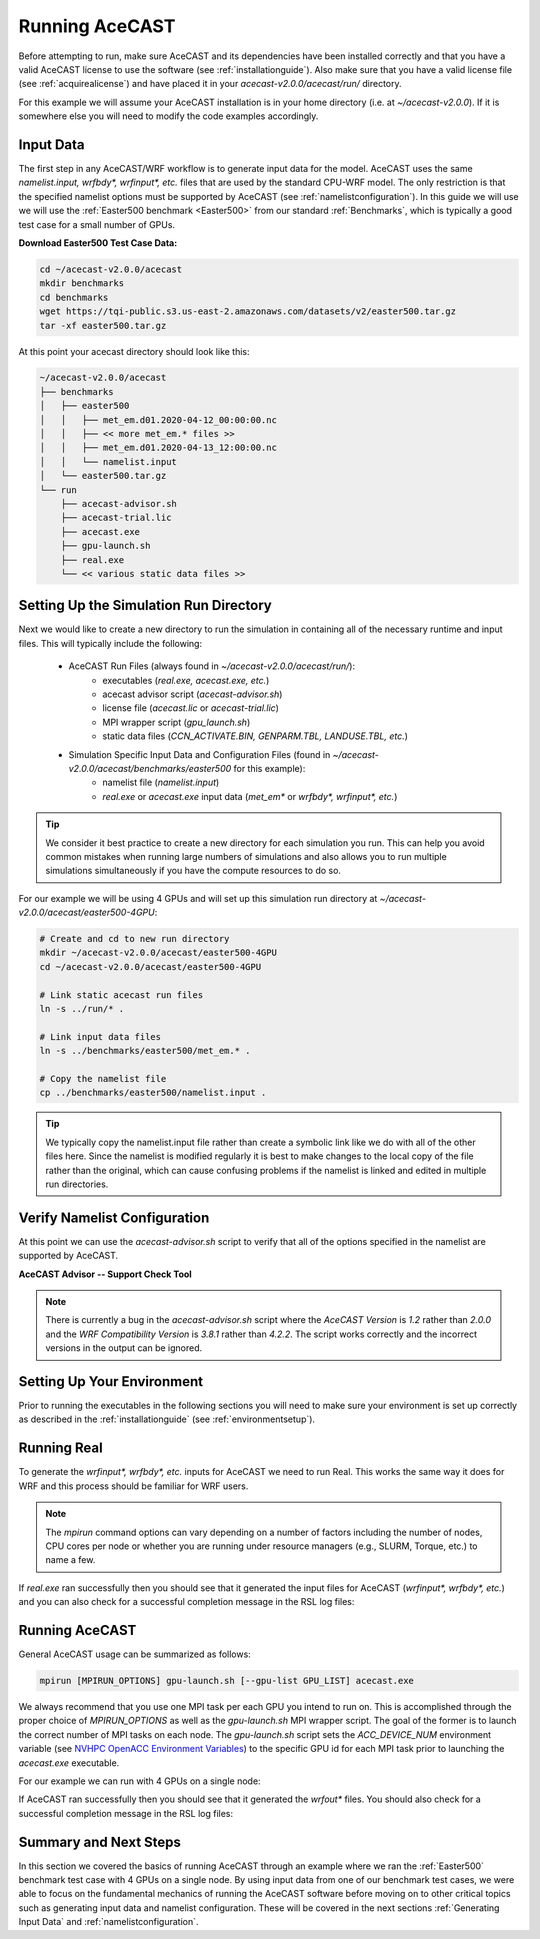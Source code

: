 .. meta::
   :description: Running AceCast, click for more
   :keywords: Running, Usage, MPI, input, environment, AceCast, Documentation, TempoQuest

.. _OpenMPI mpirun documentation:
   https://www.open-mpi.org/doc/v3.1/man1/mpirun.1.php

.. _NVHPC OpenACC Environment Variables:
   https://docs.nvidia.com/hpc-sdk/archive/21.9/compilers/openacc-gs/index.html#env-vars

.. _Running AceCAST:

Running AceCAST
###############

Before attempting to run, make sure AceCAST and its dependencies have been installed correctly and 
that you have a valid AceCAST license to use the software (see :ref:`installationguide`). Also make
sure that you have a valid license file (see :ref:`acquirealicense`) and have placed it in your
`acecast-v2.0.0/acecast/run/` directory.

For this example we will assume your AceCAST installation is in your home directory (i.e. at 
`~/acecast-v2.0.0`). If it is somewhere else you will need to modify the code examples accordingly.

Input Data
==========

The first step in any AceCAST/WRF workflow is to generate input data for the model. AceCAST uses 
the same `namelist.input, wrfbdy*, wrfinput*, etc.` files that are used by the standard CPU-WRF 
model. The only restriction is that the specified namelist options must be supported by AceCAST 
(see :ref:`namelistconfiguration`). In this guide we will use we will use the 
:ref:`Easter500 benchmark <Easter500>` from our standard :ref:`Benchmarks`, which is typically a 
good test case for a small number of GPUs.

**Download Easter500 Test Case Data:**

.. code-block:: shell

    cd ~/acecast-v2.0.0/acecast
    mkdir benchmarks
    cd benchmarks
    wget https://tqi-public.s3.us-east-2.amazonaws.com/datasets/v2/easter500.tar.gz
    tar -xf easter500.tar.gz

At this point your acecast directory should look like this:

.. code-block:: output

    ~/acecast-v2.0.0/acecast
    ├── benchmarks
    │   ├── easter500
    │   │   ├── met_em.d01.2020-04-12_00:00:00.nc
    │   │   ├── << more met_em.* files >>
    │   │   ├── met_em.d01.2020-04-13_12:00:00.nc
    │   │   └── namelist.input
    │   └── easter500.tar.gz
    └── run
        ├── acecast-advisor.sh
        ├── acecast-trial.lic
        ├── acecast.exe
        ├── gpu-launch.sh
        ├── real.exe
        └── << various static data files >>


Setting Up the Simulation Run Directory
=======================================

Next we would like to create a new directory to run the simulation in containing all of the 
necessary runtime and input files. This will typically include the following:

    - AceCAST Run Files (always found in `~/acecast-v2.0.0/acecast/run/`):
        - executables (`real.exe, acecast.exe, etc.`)
        - acecast advisor script (`acecast-advisor.sh`)
        - license file (`acecast.lic` or `acecast-trial.lic`)
        - MPI wrapper script (`gpu_launch.sh`)
        - static data files (`CCN_ACTIVATE.BIN, GENPARM.TBL, LANDUSE.TBL, etc.`)
    - Simulation Specific Input Data and Configuration Files (found in `~/acecast-v2.0.0/acecast/benchmarks/easter500` for this example):
        - namelist file (`namelist.input`)
        - `real.exe` or `acecast.exe` input data (`met_em*` or `wrfbdy*, wrfinput*, etc.`)

.. tip::
    We consider it best practice to create a new directory for each simulation you run. This can 
    help you avoid common mistakes when running large numbers of simulations and also allows you 
    to run multiple simulations simultaneously if you have the compute resources to do so.

For our example we will be using 4 GPUs and will set up this simulation run directory at 
`~/acecast-v2.0.0/acecast/easter500-4GPU`:

.. code-block:: shell

    # Create and cd to new run directory
    mkdir ~/acecast-v2.0.0/acecast/easter500-4GPU
    cd ~/acecast-v2.0.0/acecast/easter500-4GPU

    # Link static acecast run files
    ln -s ../run/* .
    
    # Link input data files
    ln -s ../benchmarks/easter500/met_em.* .

    # Copy the namelist file
    cp ../benchmarks/easter500/namelist.input .
    
.. tip::
    We typically copy the namelist.input file rather than create a symbolic link like we do with 
    all of the other files here. Since the namelist is modified regularly it is best to make 
    changes to the local copy of the file rather than the original, which can cause confusing 
    problems if the namelist is linked and edited in multiple run directories.


Verify Namelist Configuration
=============================

At this point we can use the `acecast-advisor.sh` script to verify that all of the options 
specified in the namelist are supported by AceCAST.

**AceCAST Advisor -- Support Check Tool**

.. tabs::

    .. tab:: command

        .. code-block:: shell

            # cd to the simulation run directory if you aren't already there
            ./acecast-advisor.sh --tool support-check

    .. tab:: output for supported namelist

        .. code-block:: output

    
            ***********************************************************************************
            *      ___           _____           _      ___      _       _                    *
            *     / _ \         /  __ \         | |    / _ \    | |     (_)                   *
            *    / /_\ \ ___ ___| /  \/ __ _ ___| |_  / /_\ \ __| |_   ___ ___  ___  ____     *
            *    |  _  |/ __/ _ \ |    / _` / __| __| |  _  |/ _` \ \ / / / __|/ _ \|  __|    *
            *    | | | | (_|  __/ \__/\ (_| \__ \ |_  | | | | (_| |\ V /| \__ \ (_) | |       *
            *    \_| |_/\___\___|\____/\__,_|___/\__| \_| |_/\__,_| \_/ |_|___/\___/|_|       *
            *                                                                                 *
            ***********************************************************************************
            
            
            WARNING: Namelist file not specified by user. Using default namelist file path: /home/samm.tempoquest/acecast-v2.0.0/acecast/easter500-4GPU/namelist.input 

            Support Check Configuration:
                Namelist                    : /home/samm.tempoquest/acecast-v2.0.0/acecast/easter500-4GPU/namelist.input
                AceCAST Version             : 1.2
                WRF Compatibility Version   : 3.8.1


            NOTE: Namelist options may be determined implicitly if not specified in the given namelist.

            Support Check Tool Success: No unsupported options found -- Ok to use namelist for AceCAST execution.

    .. tab:: output for unsupported namelist

        .. code-block:: output
            
            ***********************************************************************************
            *      ___           _____           _      ___      _       _                    *
            *     / _ \         /  __ \         | |    / _ \    | |     (_)                   *
            *    / /_\ \ ___ ___| /  \/ __ _ ___| |_  / /_\ \ __| |_   ___ ___  ___  ____     *
            *    |  _  |/ __/ _ \ |    / _` / __| __| |  _  |/ _` \ \ / / / __|/ _ \|  __|    *
            *    | | | | (_|  __/ \__/\ (_| \__ \ |_  | | | | (_| |\ V /| \__ \ (_) | |       *
            *    \_| |_/\___\___|\____/\__,_|___/\__| \_| |_/\__,_| \_/ |_|___/\___/|_|       *
            *                                                                                 *
            ***********************************************************************************
            
            
            WARNING: Namelist file not specified by user. Using default namelist file path: /home/samm.tempoquest/acecast-v2.0.0/acecast/easter500-4GPU/namelist.input 

            Support Check Configuration:
                Namelist                    : /home/samm.tempoquest/acecast-v2.0.0/acecast/easter500-4GPU/namelist.input
                AceCAST Version             : 1.2
                WRF Compatibility Version   : 3.8.1


            NOTE: Namelist options may be determined implicitly if not specified in the given namelist.

            SUPPORT CHECK FAILURE:
                Unsupported option selected for namelist variable mp_physics in &physics: mp_physics=10
                Supported options for namelist variable mp_physics: 1,6,8,28

            SUPPORT CHECK FAILURE:
                Unsupported option selected for namelist variable cu_physics in &physics: cu_physics=16
                Supported options for namelist variable cu_physics: 0,1,2,11

            Support Check Tool Failure: One or more options found that are not supported by AceCAST. Please modify your namelist selections based on the previous "SUPPORT CHECK FAILURE" messages and run this check again.


.. note::
   There is currently a bug in the `acecast-advisor.sh` script where the `AceCAST Version` is `1.2` 
   rather than `2.0.0` and the `WRF Compatibility Version` is `3.8.1` rather than `4.2.2`. The 
   script works correctly and the incorrect versions in the output can be ignored.

Setting Up Your Environment
===========================

Prior to running the executables in the following sections you will need to make sure your 
environment is set up correctly as described in the :ref:`installationguide` (see 
:ref:`environmentsetup`).

Running Real
============

To generate the `wrfinput*, wrfbdy*, etc.` inputs for AceCAST we need to run Real. This works 
the same way it does for WRF and this process should be familiar for WRF users.

.. tabs::

    .. tab:: simple usage

        .. code-block:: shell

            # cd to the simulation run directory if you aren't already there
            mpirun -n <number of cpu cores> ./real.exe

        Change the `<number of cpu cores>` to the number of cores you would like to use to run 
        `real.exe`.

    .. tab:: general usage

        .. code-block:: shell

            # cd to the simulation run directory if you aren't already there
            mpirun [MPIRUN_OPTIONS] ./real.exe

        For more details about the `mpirun` command check out the `OpenMPI mpirun documentation`_ 
        or try:

        .. code-block:: shell

            mpirun --help

.. note::
   The `mpirun` command options can vary depending on a number of factors including the number of
   nodes, CPU cores per node or whether you are running under resource managers (e.g., SLURM, 
   Torque, etc.) to name a few.

If `real.exe` ran successfully then you should see that it generated the input files for AceCAST
(`wrfinput*, wrfbdy*, etc.`) and you can also check for a successful completion message in the RSL
log files:

.. tabs::

    .. tab:: command

        .. code-block:: shell

            tail -n 5 rsl.error.0000

    .. tab:: example output

        .. code-block:: output

            d01 2020-04-13_12:00:00 forcing artificial silty clay loam at   11 points, out of  15625
            d01 2020-04-13_12:00:00 Timing for processing          0 s.
            d01 2020-04-13_12:00:00 Timing for output          1 s.
            d01 2020-04-13_12:00:00 Timing for loop #   37 =          5 s.
            d01 2020-04-13_12:00:00 real_em: SUCCESS COMPLETE REAL_EM INIT    
        
        

Running AceCAST
===============

General AceCAST usage can be summarized as follows:

.. code-block:: shell

    mpirun [MPIRUN_OPTIONS] gpu-launch.sh [--gpu-list GPU_LIST] acecast.exe

We always recommend that you use one MPI task per each GPU you intend to run on. This is 
accomplished through the proper choice of `MPIRUN_OPTIONS` as well as the `gpu-launch.sh` MPI 
wrapper script. The goal of the former is to launch the correct number of MPI tasks on each node. 
The `gpu-launch.sh` script sets the `ACC_DEVICE_NUM` environment variable (see 
`NVHPC OpenACC Environment Variables`_) to the specific GPU id for each MPI task prior to launching 
the `acecast.exe` executable.

For our example we can run with 4 GPUs on a single node:

.. tabs::

    .. tab:: command

        .. code-block:: shell

            mpirun -n 4 ./gpu-launch.sh ./acecast.exe

    .. tab:: example output

        .. code-block:: output

             starting wrf task             0  of             4
             starting wrf task             1  of             4
             starting wrf task             2  of             4
             starting wrf task             3  of             4


If AceCAST ran successfully then you should see that it generated the `wrfout*` files. You should 
also check for a successful completion message in the RSL log files:

.. tabs::

    .. tab:: command

        .. code-block:: shell

            tail -n 5 rsl.error.0000

    .. tab:: example output

        .. code-block:: output

            Timing for main: time 2020-04-12_00:59:48 on domain   1:    0.09450 elapsed seconds
            Timing for main: time 2020-04-12_01:00:00 on domain   1:    0.09443 elapsed seconds
            d01 2020-04-12_01:00:00 wrf: SUCCESS COMPLETE WRF
            Checking-in/releasing AceCAST Licenses
            Successfully checked-in/released AceCAST Licenses.



Summary and Next Steps
======================

In this section we covered the basics of running AceCAST through an example where we ran the 
:ref:`Easter500` benchmark test case with 4 GPUs on a single node. By using input data from one of 
our benchmark test cases, we were able to focus on the fundamental mechanics of running the AceCAST 
software before moving on to other critical topics such as generating input data and namelist 
configuration. These will be covered in the next sections :ref:`Generating Input Data` and 
:ref:`namelistconfiguration`.







